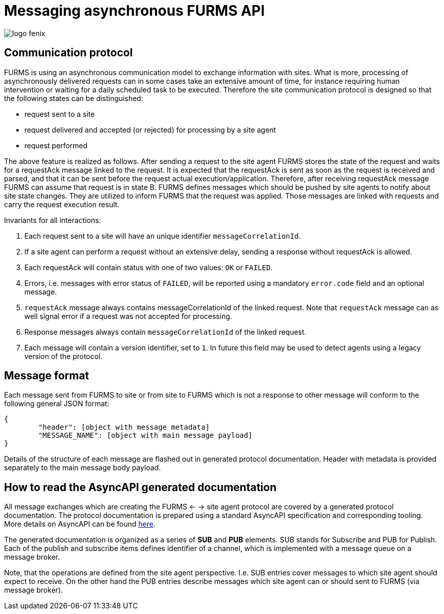 = Messaging asynchronous FURMS API
ifndef::imagesdir[:imagesdir: images]
ifndef::sourcedir[:sourcedir: ../../main/java]

image::logo-fenix.png[scaledwidth=75%]

== Communication protocol
FURMS is using an asynchronous communication model to exchange information with sites. What is more, processing of asynchronously delivered requests can in some cases take an extensive amount of time, for instance requiring human intervention or waiting for a daily scheduled task to be executed. Therefore the site communication protocol is designed so that the following states can be distinguished:

* request sent to a site
* request delivered and accepted (or rejected) for processing by a site agent
* request performed

The above feature is realized as follows. After sending a request to the site agent FURMS stores the state of the request and waits for a requestAck message linked to the request. It is expected that the requestAck is sent as soon as the request is received and parsed, and that it can be sent before the request actual execution/application. Therefore, after receiving requestAck message FURMS can assume that request is in state B. FURMS defines messages which should be pushed by site agents to notify about site state changes. They are utilized to inform FURMS that the request was applied. Those messages are linked with requests and carry the request execution result.

Invariants for all interactions:

. Each request sent to a site will have an unique identifier ``messageCorrelationId``.
. If a site agent can perform a request without an extensive delay, sending a response without requestAck is allowed.
. Each requestAck will contain status with one of two values: ``OK`` or ``FAILED``.
. Errors, i.e. messages with error status of ``FAILED``, will be reported using a mandatory ``error.code`` field and an optional message.
. ``requestAck`` message always contains messageCorrelationId of the linked request. Note that ``requestAck`` message can as well signal error if a request was not accepted for processing.
. Response messages always contain ``messageCorrelationId`` of the linked request.
. Each message will contain a version identifier, set to ``1``. In future this field may be used to detect agents using a legacy version of the protocol.

== Message format

Each message sent from FURMS to site or from site to FURMS which is not a response to other message will conform to the following general JSON format:

----
{ 
	"header": [object with message metadata]
	"MESSAGE_NAME": [object with main message payload]
}
----

Details of the structure of each message are flashed out in generated protocol documentation. Header with metadata is provided separately to the main message body payload.

== How to read the AsyncAPI generated documentation

All message exchanges which are creating the FURMS <- -> site agent protocol are covered by a generated protocol documentation. The protocol documentation is prepared using a standard AsyncAPI specification and corresponding tooling. More details on AsyncAPI can be found https://www.asyncapi.com/[here].

The generated documentation is organized as a series of *SUB* and *PUB* elements. SUB stands for Subscribe and PUB for Publish. Each of the publish and subscribe items defines identifier of a channel, which is implemented with a message queue on a message broker. 

Note, that the operations are defined from the site agent perspective. I.e. SUB entries cover messages to which site agent should expect to receive. On the other hand the PUB entries describe messages which site agent can or should sent to FURMS (via message broker).
